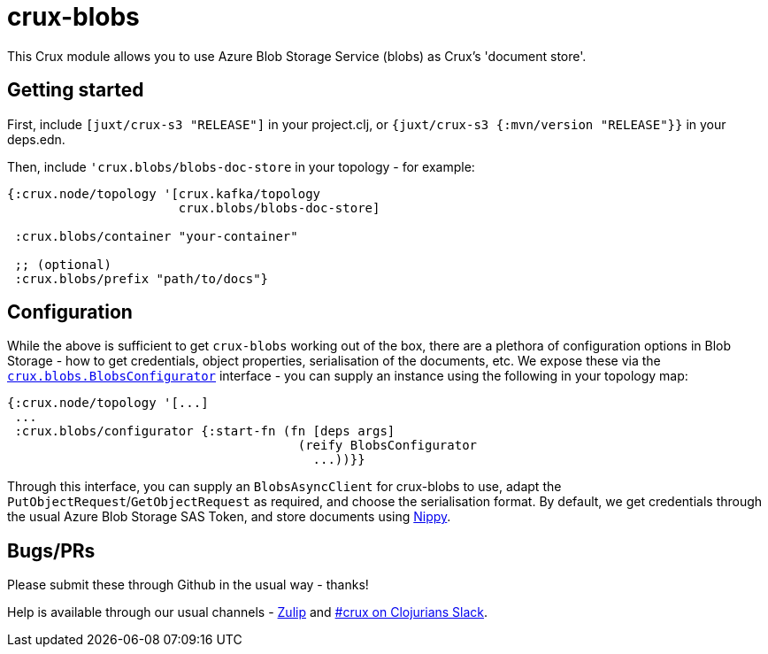 = crux-blobs

This Crux module allows you to use Azure Blob Storage Service (blobs) as Crux's 'document store'.

== Getting started

First, include `[juxt/crux-s3 "RELEASE"]` in your project.clj, or `{juxt/crux-s3 {:mvn/version "RELEASE"}}` in your deps.edn.

Then, include `'crux.blobs/blobs-doc-store` in your topology - for example:

[source,clojure]
----
{:crux.node/topology '[crux.kafka/topology
                       crux.blobs/blobs-doc-store]

 :crux.blobs/container "your-container"

 ;; (optional)
 :crux.blobs/prefix "path/to/docs"}
----

== Configuration

While the above is sufficient to get `crux-blobs` working out of the box, there are a plethora of configuration options in Blob Storage - how to get credentials, object properties, serialisation of the documents, etc.
We expose these via the https://github.com/juxt/crux/blob/master/crux-blobs/src/crux/blobs/BlobsConfigurator.java[`crux.blobs.BlobsConfigurator`] interface - you can supply an instance using the following in your topology map:

[source,clojure]
----
{:crux.node/topology '[...]
 ...
 :crux.blobs/configurator {:start-fn (fn [deps args]
                                       (reify BlobsConfigurator
                                         ...))}}
----

Through this interface, you can supply an `BlobsAsyncClient` for crux-blobs to use, adapt the `PutObjectRequest`/`GetObjectRequest` as required, and choose the serialisation format.
By default, we get credentials through the usual Azure Blob Storage SAS Token, and store documents using https://github.com/ptaoussanis/nippy[Nippy].

== Bugs/PRs

Please submit these through Github in the usual way - thanks!

Help is available through our usual channels - https://juxt-oss.zulipchat.com/#narrow/stream/194466-crux[Zulip] and http://clojurians.net/[#crux on Clojurians Slack].
